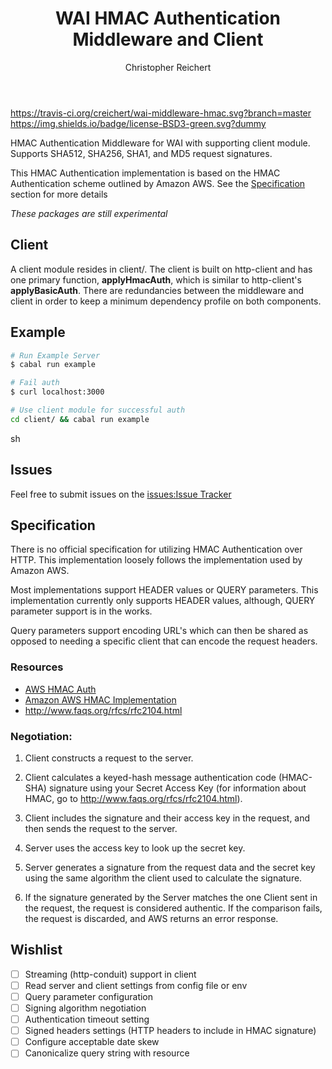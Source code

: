 #+TITLE: WAI HMAC Authentication Middleware and Client
#+AUTHOR: Christopher Reichert
#+EMAIL: creichert07@gmail.com
#+LINK: badge-hackage https://img.shields.io/hackage/v/wai-middleware-hmac.svg?dummy
#+LINK: hackage       https://hackage.haskell.org/package/wai-middleware-hmac
#+LINK: issues        https://github.com/creichert/wai-middleware-hmac/issues


[[https://travis-ci.org/creichert/wai-middleware-hmac][https://travis-ci.org/creichert/wai-middleware-hmac.svg?branch=master]]
[[https://github.com/creichert/wai-middleware-hmac/blob/master/LICENSE][https://img.shields.io/badge/license-BSD3-green.svg?dummy]]


HMAC Authentication Middleware for WAI with supporting client
module. Supports SHA512, SHA256, SHA1, and MD5 request signatures.


This HMAC Authentication implementation is based on the HMAC
Authentication scheme outlined by Amazon AWS. See the [[#Specification][Specification]]
section for more details

/These packages are still experimental/


** Client

   A client module resides in client/. The client is built on http-client
   and has one primary function, *applyHmacAuth*, which is similar to
   http-client's *applyBasicAuth*. There are redundancies between the
   middleware and client in order to keep a minimum dependency profile on
   both components.


** Example

    #+BEGIN_SRC sh
    # Run Example Server
    $ cabal run example

    # Fail auth
    $ curl localhost:3000

    # Use client module for successful auth
    cd client/ && cabal run example
    #+END_SRC sh


** Issues

  Feel free to submit issues on the [[issues:Issue Tracker]]


** Specification

   There is no official specification for utilizing HMAC
   Authentication over HTTP. This implementation loosely follows the
   implementation used by Amazon AWS.

   Most implementations support HEADER values or QUERY
   parameters. This implementation currently only supports HEADER
   values, although, QUERY parameter support is in the works.

   Query parameters support encoding URL's which can then be shared as
   opposed to needing a specific client that can encode the request
   headers.

*** Resources
    - [[http://docs.aws.amazon.com/AmazonSimpleDB/latest/DeveloperGuide/HMACAuth.html][AWS HMAC Auth]]
    - [[http://docs.aws.amazon.com/AmazonS3/latest/dev/RESTAuthentication.html][Amazon AWS HMAC Implementation]]
    - [[http://www.faqs.org/rfcs/rfc2104.html]]


*** Negotiation:

  1) Client constructs a request to the server.

  2) Client calculates a keyed-hash message authentication code (HMAC-SHA)
     signature using your Secret Access Key (for information about HMAC, go
     to http://www.faqs.org/rfcs/rfc2104.html).

  3) Client includes the signature and their access key in the request, and
     then sends the request to the server.

  4) Server uses the access key to look up the secret key.

  5) Server generates a signature from the request data and the secret
     key using the same algorithm the client used to calculate the signature.

  6) If the signature generated by the Server matches the one Client sent
     in the request, the request is considered authentic. If the comparison
     fails, the request is discarded, and AWS returns an error response.



** Wishlist
   - [ ] Streaming (http-conduit) support in client
   - [ ] Read server and client settings from config file or env
   - [ ] Query parameter configuration
   - [ ] Signing algorithm negotiation
   - [ ] Authentication timeout setting
   - [ ] Signed headers settings (HTTP headers to include in HMAC signature)
   - [ ] Configure acceptable date skew
   - [ ] Canonicalize query string with resource
